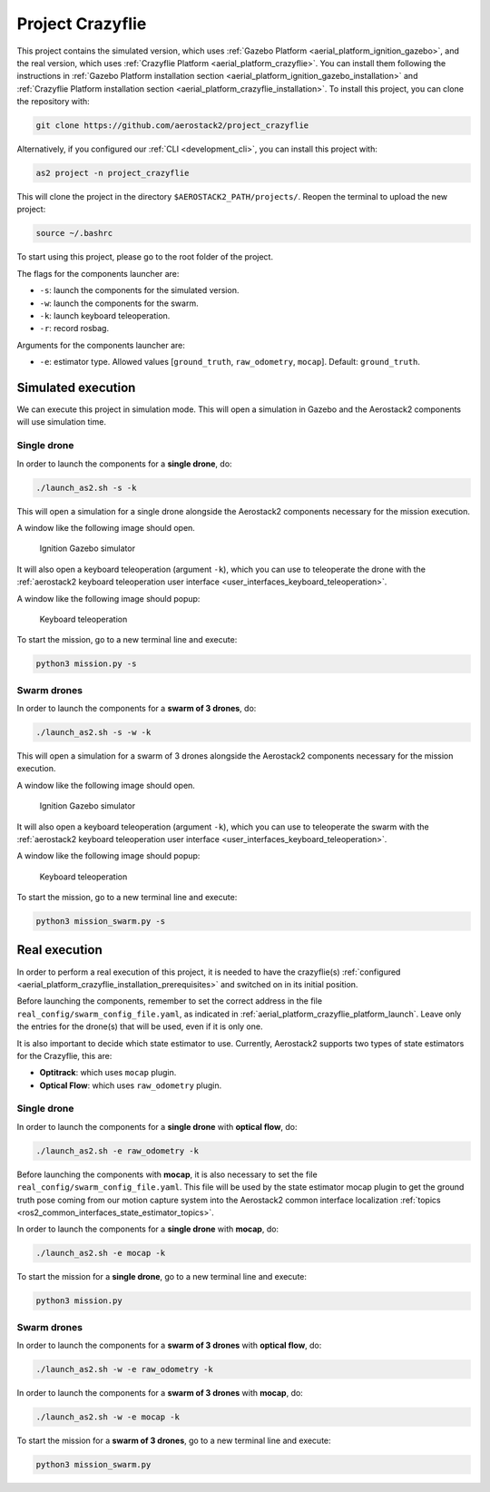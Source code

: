 .. _project_crazyflie:

=================
Project Crazyflie
=================

This project contains the simulated version, which uses :ref:`Gazebo Platform <aerial_platform_ignition_gazebo>`, and 
the real version, which uses :ref:`Crazyflie Platform <aerial_platform_crazyflie>`. You can install them following the instructions in :ref:`Gazebo Platform installation section <aerial_platform_ignition_gazebo_installation>` and :ref:`Crazyflie Platform installation section <aerial_platform_crazyflie_installation>`.
To install this project, you can clone the repository with:

.. code-block:: bash

   git clone https://github.com/aerostack2/project_crazyflie

Alternatively, if you configured our :ref:`CLI <development_cli>`, you can install this project with:

.. code-block:: bash

    as2 project -n project_crazyflie

This will clone the project in the directory ``$AEROSTACK2_PATH/projects/``. 
Reopen the terminal to upload the new project:

.. code-block:: bash

    source ~/.bashrc

To start using this project, please go to the root folder of the project.

.. _project_crazyflie_simulated:

The flags for the components launcher are:

- ``-s``: launch the components for the simulated version.
- ``-w``: launch the components for the swarm.
- ``-k``: launch keyboard teleoperation.
- ``-r``: record rosbag.

Arguments for the components launcher are:

- ``-e``: estimator type. Allowed values [``ground_truth``, ``raw_odometry``, ``mocap``]. Default: ``ground_truth``.

-------------------
Simulated execution
-------------------

We can execute this project in simulation mode. This will open a simulation in Gazebo and the Aerostack2 components will use simulation time.

.. _project_crazyflie_simulated_single_drone:

Single drone
############

In order to launch the components for a **single drone**, do:

.. code-block:: bash

    ./launch_as2.sh -s -k

This will open a simulation for a single drone alongside the Aerostack2 components necessary for the mission execution.

A window like the following image should open.

.. figure:: images/single_drone_ign.png
   :scale: 50
   :class: with-shadow
   
   Ignition Gazebo simulator

It will also open a keyboard teleoperation (argument ``-k``), which you can use to teleoperate the drone with the :ref:`aerostack2 keyboard teleoperation user interface <user_interfaces_keyboard_teleoperation>`.

A window like the following image should popup:

.. figure:: images/keyboard_teleop_view.png
   :scale: 50
   :class: with-shadow
   
   Keyboard teleoperation

To start the mission, go to a new terminal line and execute:

.. code-block:: bash

    python3 mission.py -s

.. _project_crazyflie_simulated_swarm_drones:

Swarm drones
############

In order to launch the components for a **swarm of 3 drones**, do:

.. code-block:: bash

    ./launch_as2.sh -s -w -k

This will open a simulation for a swarm of 3 drones alongside the Aerostack2 components necessary for the mission execution.

A window like the following image should open.

.. figure:: images/swarm_ign.png
   :scale: 50
   :class: with-shadow
   
   Ignition Gazebo simulator

It will also open a keyboard teleoperation (argument ``-k``), which you can use to teleoperate the swarm with the :ref:`aerostack2 keyboard teleoperation user interface <user_interfaces_keyboard_teleoperation>`.

A window like the following image should popup:

.. figure:: images/keyboard_swarm_view.png
   :scale: 50
   :class: with-shadow
   
   Keyboard teleoperation

To start the mission, go to a new terminal line and execute:

.. code-block:: bash

    python3 mission_swarm.py -s

.. _project_crazyflie_real:

--------------
Real execution
--------------

In order to perform a real execution of this project, it is needed to have the crazyflie(s) :ref:`configured <aerial_platform_crazyflie_installation_prerequisites>` and switched on in its initial position. 

Before launching the components, remember to set the correct address in the file ``real_config/swarm_config_file.yaml``, as indicated in :ref:`aerial_platform_crazyflie_platform_launch`.
Leave only the entries for the drone(s) that will be used, even if it is only one.

It is also important to decide which state estimator to use. Currently, Aerostack2 supports two types of state estimators for the Crazyflie, this are:

- **Optitrack**: which uses ``mocap`` plugin. 
- **Optical Flow**: which uses ``raw_odometry`` plugin.

.. _project_crazyflie_real_single_drone:

Single drone
############

In order to launch the components for a **single drone** with **optical flow**, do:

.. code-block:: bash

    ./launch_as2.sh -e raw_odometry -k

Before launching the components with **mocap**, it is also necessary to set the file ``real_config/swarm_config_file.yaml``. This file will be used by the state estimator mocap plugin to 
get the ground truth pose coming from our motion capture system into the Aerostack2 common interface localization :ref:`topics <ros2_common_interfaces_state_estimator_topics>`.

In order to launch the components for a **single drone** with **mocap**, do:

.. code-block:: bash

    ./launch_as2.sh -e mocap -k

To start the mission for a **single drone**, go to a new terminal line and execute:

.. code-block:: bash

    python3 mission.py

.. _project_crazyflie_real_swarm_drones:

Swarm drones
############

In order to launch the components for a **swarm of 3 drones** with **optical flow**, do:

.. code-block:: bash

    ./launch_as2.sh -w -e raw_odometry -k

In order to launch the components for a **swarm of 3 drones** with **mocap**, do:

.. code-block:: bash

    ./launch_as2.sh -w -e mocap -k

To start the mission for a **swarm of 3 drones**, go to a new terminal line and execute:

.. code-block:: bash

    python3 mission_swarm.py